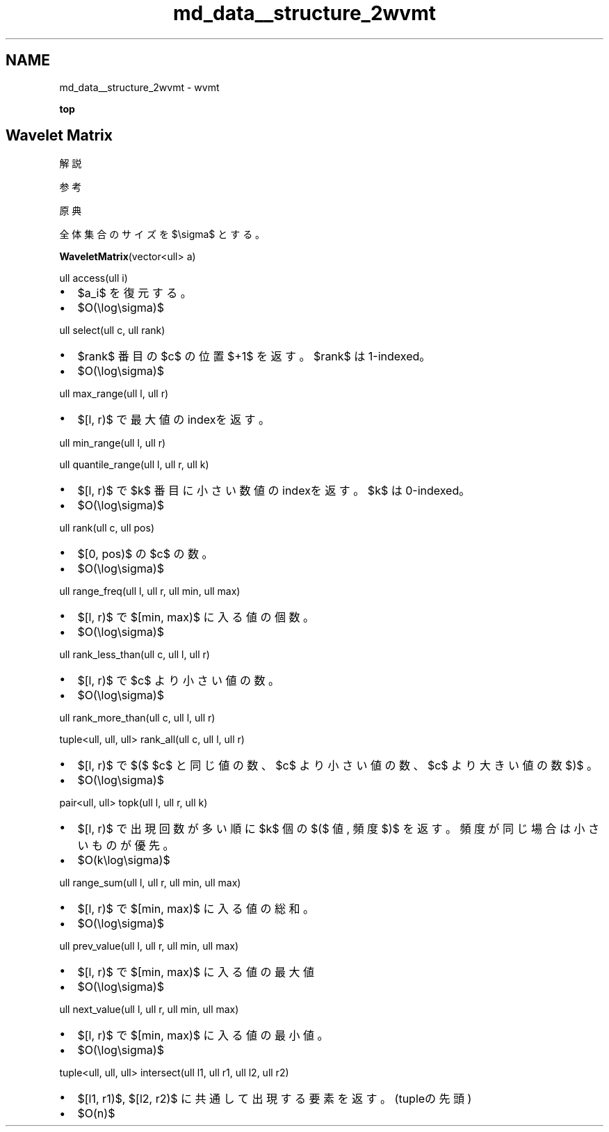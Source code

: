 .TH "md_data__structure_2wvmt" 3 "Kyopro Library" \" -*- nroff -*-
.ad l
.nh
.SH NAME
md_data__structure_2wvmt \- wvmt 
.PP
\fBtop\fP
.SH "\fRWavelet Matrix\fP"
.PP
\fR解説\fP

.PP
\fR参考\fP

.PP
\fR原典\fP

.PP
全体集合のサイズを $\\sigma$ とする。

.PP
\fR\fBWaveletMatrix\fP(vector<ull> a)\fP

.PP
\fRull access(ull i)\fP
.IP "\(bu" 2
$a_i$ を復元する。
.IP "\(bu" 2
$O(\\log\\sigma)$
.PP

.PP
\fRull select(ull c, ull rank)\fP
.IP "\(bu" 2
$rank$ 番目の $c$ の位置 $+1$ を返す。 $rank$ は\fR1-indexed\fP。
.IP "\(bu" 2
$O(\\log\\sigma)$
.PP

.PP
\fRull max_range(ull l, ull r)\fP
.IP "\(bu" 2
$[l, r)$ で最大値のindexを返す。
.PP

.PP
\fRull min_range(ull l, ull r)\fP

.PP
\fRull quantile_range(ull l, ull r, ull k)\fP
.IP "\(bu" 2
$[l, r)$ で $k$ 番目に小さい数値のindexを返す。 $k$ は\fR0-indexed\fP。
.IP "\(bu" 2
$O(\\log\\sigma)$
.PP

.PP
\fRull rank(ull c, ull pos)\fP
.IP "\(bu" 2
$[0, pos)$ の $c$ の数。
.IP "\(bu" 2
$O(\\log\\sigma)$
.PP

.PP
\fRull range_freq(ull l, ull r, ull min, ull max)\fP
.IP "\(bu" 2
$[l, r)$ で $[min, max)$ に入る値の個数。
.IP "\(bu" 2
$O(\\log\\sigma)$
.PP

.PP
\fRull rank_less_than(ull c, ull l, ull r)\fP
.IP "\(bu" 2
$[l, r)$ で $c$ より小さい値の数。
.IP "\(bu" 2
$O(\\log\\sigma)$
.PP

.PP
\fRull rank_more_than(ull c, ull l, ull r)\fP

.PP
\fRtuple<ull, ull, ull> rank_all(ull c, ull l, ull r)\fP
.IP "\(bu" 2
$[l, r)$ で $($ $c$ と同じ値の数、$c$ より小さい値の数、$c$ より大きい値の数 $)$ 。
.IP "\(bu" 2
$O(\\log\\sigma)$
.PP

.PP
\fRpair<ull, ull> topk(ull l, ull r, ull k)\fP
.IP "\(bu" 2
$[l, r)$ で出現回数が多い順に $k$ 個の $($ 値, 頻度 $)$ を返す。頻度が同じ場合は小さいものが優先。
.IP "\(bu" 2
$O(k\\log\\sigma)$
.PP

.PP
\fRull range_sum(ull l, ull r, ull min, ull max)\fP
.IP "\(bu" 2
$[l, r)$ で $[min, max)$ に入る値の総和。
.IP "\(bu" 2
$O(\\log\\sigma)$
.PP

.PP
\fRull prev_value(ull l, ull r, ull min, ull max)\fP
.IP "\(bu" 2
$[l, r)$ で $[min, max)$ に入る値の最大値
.IP "\(bu" 2
$O(\\log\\sigma)$
.PP

.PP
\fRull next_value(ull l, ull r, ull min, ull max)\fP
.IP "\(bu" 2
$[l, r)$ で $[min, max)$ に入る値の最小値。
.IP "\(bu" 2
$O(\\log\\sigma)$
.PP

.PP
\fRtuple<ull, ull, ull> intersect(ull l1, ull r1, ull l2, ull r2)\fP
.IP "\(bu" 2
$[l1, r1)$, $[l2, r2)$ に共通して出現する要素を返す。(tupleの先頭)
.IP "\(bu" 2
$O(n)$ 
.PP

